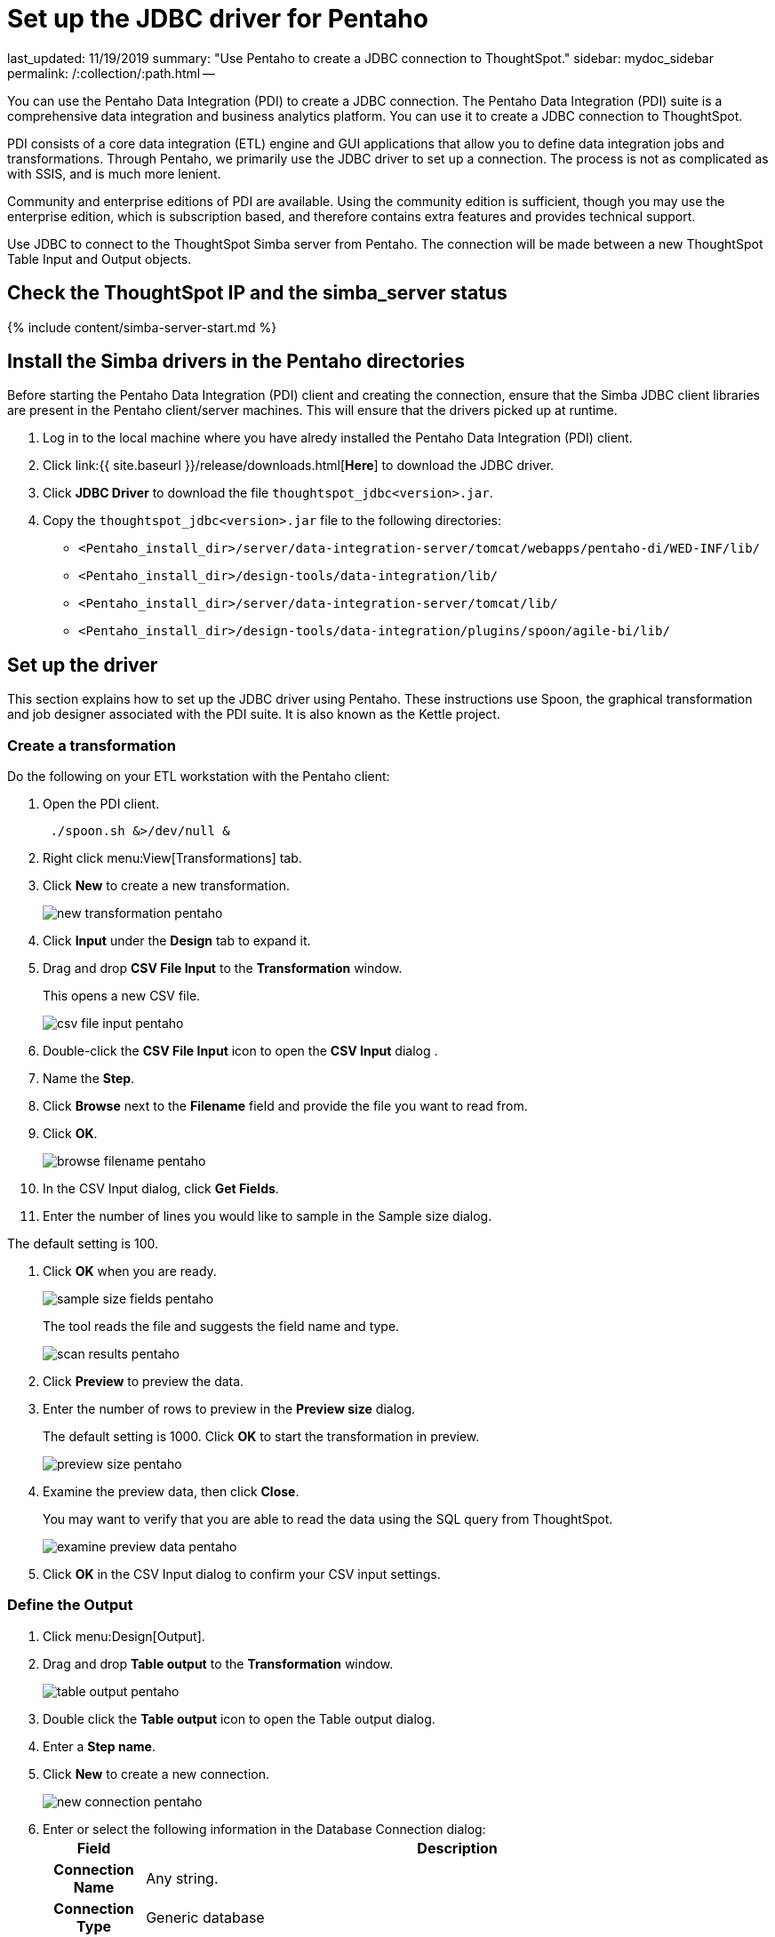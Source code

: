 = Set up the JDBC driver for Pentaho

last_updated: 11/19/2019 summary: "Use Pentaho to create a JDBC connection to ThoughtSpot." sidebar: mydoc_sidebar permalink: /:collection/:path.html --

You can use the Pentaho Data Integration (PDI) to create a JDBC connection.
The Pentaho Data Integration (PDI) suite is a comprehensive data integration and business analytics platform.
You can use it to create a JDBC connection to ThoughtSpot.

PDI consists of a core data integration (ETL) engine and GUI applications that allow you to define data integration jobs and transformations.
Through Pentaho, we primarily use the JDBC driver to set up a connection.
The process is not as complicated as with SSIS, and is much more lenient.

Community and enterprise editions of PDI are available.
Using the community edition is sufficient, though you may use the enterprise edition, which is subscription based, and therefore contains extra features and provides technical support.

Use JDBC to connect to the ThoughtSpot Simba server from Pentaho.
The connection will be made between a new ThoughtSpot Table Input and Output objects.

== Check the ThoughtSpot IP and the simba_server status

{% include content/simba-server-start.md %}

== Install the Simba drivers in the Pentaho directories

Before starting the Pentaho Data Integration (PDI) client and creating the connection, ensure that the Simba JDBC client libraries are present in the Pentaho client/server machines.
This will ensure that the drivers picked up at runtime.

. Log in to the local machine where you have alredy installed the Pentaho Data Integration (PDI) client.
. Click link:{{ site.baseurl }}/release/downloads.html[*Here*] to download the JDBC driver.
. Click *JDBC Driver* to download the file `thoughtspot_jdbc<version>.jar`.
. Copy the `thoughtspot_jdbc<version>.jar` file to the following directories:
 ** `<Pentaho_install_dir>/server/data-integration-server/tomcat/webapps/pentaho-di/WED-INF/lib/`
 ** `<Pentaho_install_dir>/design-tools/data-integration/lib/`
 ** `<Pentaho_install_dir>/server/data-integration-server/tomcat/lib/`
 ** `<Pentaho_install_dir>/design-tools/data-integration/plugins/spoon/agile-bi/lib/`

== Set up the driver

This section explains how to set up the JDBC driver using Pentaho.
These instructions use Spoon, the graphical transformation and job designer associated with the PDI suite.
It is also known as the Kettle project.

=== Create a transformation

Do the following on your ETL workstation with the Pentaho client:

. Open the PDI client.
+
----
 ./spoon.sh &>/dev/null &
----

. Right click menu:View[Transformations] tab.
. Click *New* to create a new transformation.
+
image::{{ site.baseurl }}/images/new_transformation_pentaho.png[]

. Click *Input* under the *Design* tab to expand it.
. Drag and drop *CSV File Input* to the *Transformation* window.
+
This opens a new CSV file.
+
image::{{ site.baseurl }}/images/csv_file_input_pentaho.png[]

. Double-click the *CSV File Input* icon to open the *CSV Input* dialog .
. Name the *Step*.
. Click *Browse* next to the *Filename* field and provide the file you want to read from.
. Click *OK*.
+
image::{{ site.baseurl }}/images/browse_filename_pentaho.png[]

. In the CSV Input dialog, click *Get Fields*.
. Enter the number of lines you would like to sample in the Sample size dialog.

The default setting is 100.

. Click *OK* when you are ready.
+
image::{{ site.baseurl }}/images/sample_size_fields_pentaho.png[]
+
The tool reads the file and suggests the field name and type.
+
image::{{ site.baseurl }}/images/scan_results_pentaho.png[]

. Click *Preview* to preview the data.
. Enter the number of rows to preview in the *Preview size* dialog.
+
The default setting is 1000.
Click *OK* to start the transformation in preview.
+
image::{{ site.baseurl }}/images/preview_size_pentaho.png[]

. Examine the preview data, then click *Close*.
+
You may want to verify that you are able to read the data using the SQL   query from ThoughtSpot.
+
image::{{ site.baseurl }}/images/examine_preview_data_pentaho.png[]

. Click *OK* in the CSV Input dialog to confirm your CSV input settings.

=== Define the Output

. Click menu:Design[Output].
. Drag and drop *Table output* to the *Transformation* window.
+
image::{{ site.baseurl }}/images/table_output_pentaho.png[]

. Double click the *Table output* icon to open the Table output dialog.
. Enter a *Step name*.
. Click *New* to create a new connection.
+
image::{{ site.baseurl }}/images/new_connection_pentaho.png[]

. Enter or select the following information in the Database Connection dialog:+++<table>++++++<tr>++++++<th>+++Field+++</th>+++
    +++<th>+++Description+++</th>++++++</tr>+++
 +++<tr>++++++<th>+++Connection Name+++</th>+++
    +++<td>+++Any string.+++</td>++++++</tr>+++
 +++<tr>++++++<th>+++Connection Type+++</th>+++
    +++<td>+++Generic database+++</td>++++++</tr>+++
 +++<tr>++++++<th>+++Access+++</th>+++
    +++<td>+++Native (JDBC)+++</td>++++++</tr>+++
 +++<tr>++++++<th>+++Custom Connection URL+++</th>+++
    +++<td>++++++<code>+++jdbc:simba://SERVER_IP:12345;Database=DATABASE_or_SCHEMA_NAME+++</code>+++</code>
    +++<p>+++The IP is a node in your ThoughtSpot cluster. The name or schema of the database you want to connect to. Use TQL to create a database name if needed. Ensure that there are no leading or trailing spaces.+++</p>++++++</td>++++++</tr>+++
 +++<tr>++++++<th>+++Custom Driver Class Name+++</th>+++
    +++<td>++++++<code>+++com.simba.client.core.jdbc4.JDBC4Driver+++</code>+++
    +++<p>+++Ensure that there are no leading or trailing spaces.+++</p>++++++</td>++++++</tr>+++
 +++<tr>++++++<th>+++User Name+++</th>+++
    +++<td>+++A ThoughtSpot username. If you leave this empty, you are prompted for it at connection time. This user should have **Data Management** privileges on ThoughtSpot.+++</td>++++++</tr>+++
 +++<tr>++++++<th>+++Password+++</th>+++
    +++<td>+++The password for the **User Name**. If you leave this empty, you are prompted for it at connection time.+++</td>++++++</tr>++++++</table>+++
+
image::{{ site.baseurl }}/images/database_connection_pentaho.png[]
. Click *Test* to test your database connection.
. If you are able to make a successful connection to the ThoughtSpot Simba Server, click *OK*.
+
image::{{ site.baseurl }}/images/database_connection_test_pentaho.png[]

. Click *OK* in the Database Connection dialog to create the new connection.

=== Import data

. In the *Table output* dialog, select the connection you just created.
. Click *Browse* next to the *Target schema* field and select your *Target schema*.
. Click *OK* when you are done.
. Connect the *Input CSV* icon to the *Table output* icon by clicking and dragging an arrow.
. When prompted, choose *Main output of step*.
+
image::{{ site.baseurl }}/images/main_output_of_step_pentaho.png[]

. Double click the *Table output* icon to reopen the *Table output* dialog.
. Enter a *Target table name*.
. Click *SQL*.
+
image::{{ site.baseurl }}/images/target_table_name_pentaho.png[]

. In the *Simple SQL editor* dialog, click *Execute*.
+
The system processes and then displays the results of the SQL statements.
+
image::{{ site.baseurl }}/images/simple_sql_editor.png[]

. Close all open dialogs.
. Click the *Play* button at the top of the *Transformation* window to execute the transformation.
+
image::{{ site.baseurl }}/images/execute_the_transformation_pentaho.png[]

. Click *Launch* in the *Execute a transformation* dialog.
+
image::{{ site.baseurl }}/images/launch_a_transformation_pentaho.png[]
+
The system prompts you to save it if you have not already.

. View the *Execution Results*.
+
image::{{ site.baseurl }}/images/execution_results_pentaho.png[]
